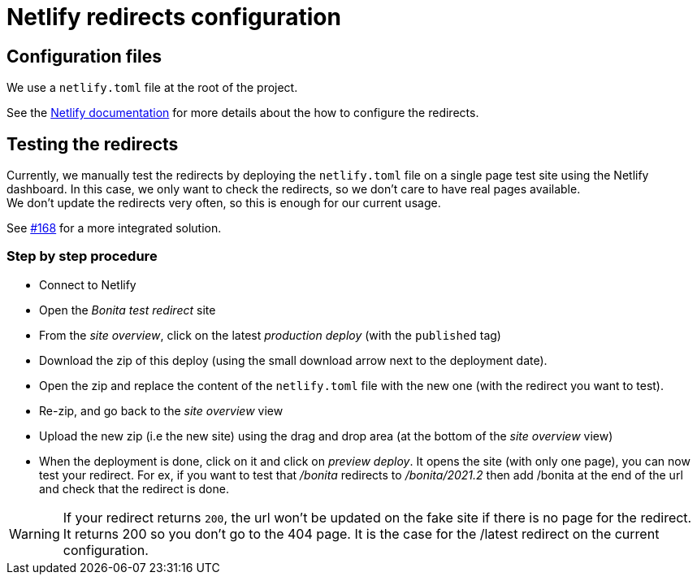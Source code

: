 = Netlify redirects configuration

== Configuration files

We use a `netlify.toml` file at the root of the project.

See the https://docs.netlify.com/routing/redirects/#syntax-for-the-netlify-configuration-file[Netlify documentation]
for more details about the how to configure the redirects.

== Testing the redirects

Currently, we manually test the redirects by deploying the `netlify.toml` file on a single page test site using the Netlify
dashboard. In this case, we only want to check the redirects, so we don't care to have real pages available. +
We don't update the redirects very often, so this is enough for our current usage.

See https://github.com/bonitasoft/bonita-documentation-site/issues/168[#168] for a more integrated solution.

=== Step by step procedure

- Connect to Netlify
- Open the _Bonita test redirect_ site
- From the _site overview_, click on the latest _production deploy_ (with the `published` tag)
- Download the zip of this deploy (using the small download arrow next to the deployment date). 
- Open the zip and replace the content of the `netlify.toml` file with the new one (with the redirect you want to test). 
- Re-zip, and go back to the _site overview_ view
- Upload the new zip (i.e the new site) using the drag and drop area (at the bottom of the _site overview_ view)
- When the deployment is done, click on it and click on _preview deploy_. It opens the site (with only one page), you can now test your redirect. For ex, if you want to test that _/bonita_ redirects to _/bonita/2021.2_ then add /bonita at the end of the url and check that the redirect is done. 

[WARNING]
====
If your redirect returns `200`, the url won't be updated on the fake site if there is no page for the redirect. It returns 200 so you don't go to the 404 page. It is the case for the /latest redirect on the current configuration.  
====




